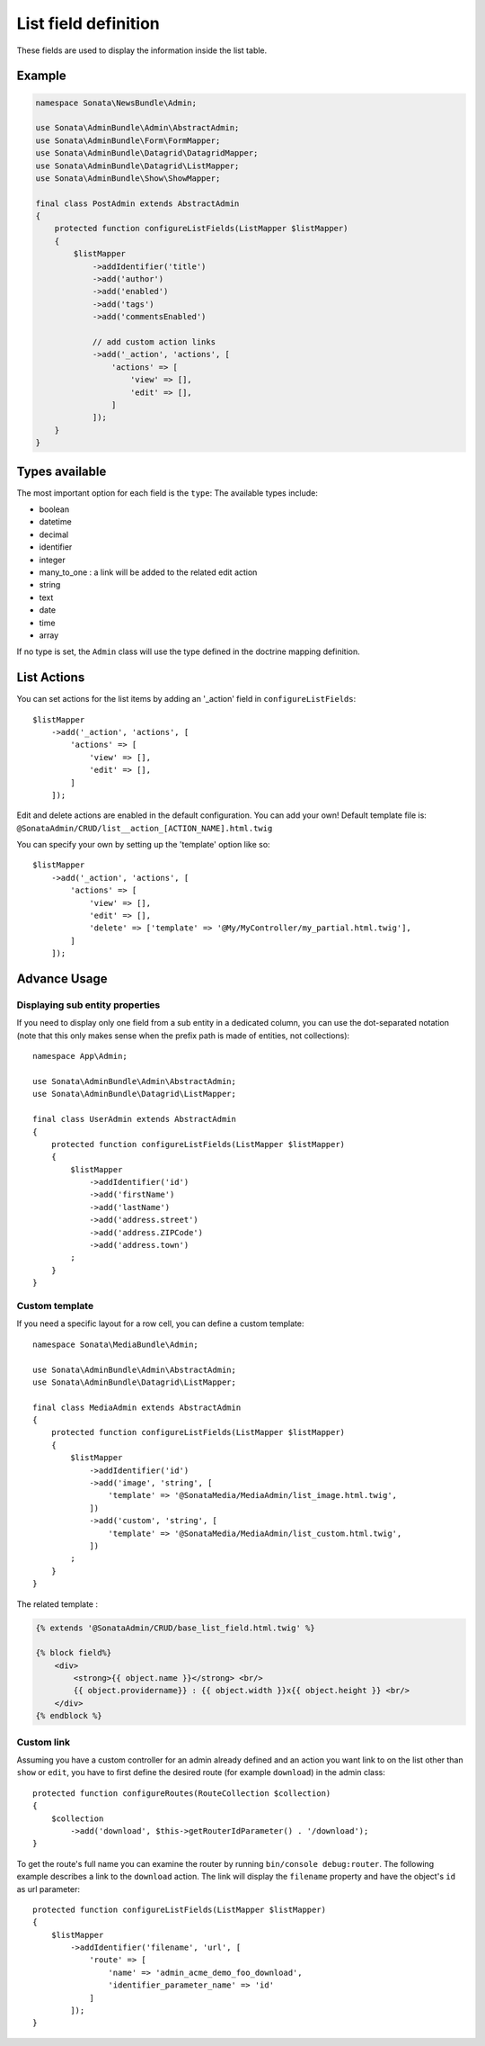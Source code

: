 List field definition
=====================

These fields are used to display the information inside the list table.

Example
-------

.. code-block:: php

    namespace Sonata\NewsBundle\Admin;

    use Sonata\AdminBundle\Admin\AbstractAdmin;
    use Sonata\AdminBundle\Form\FormMapper;
    use Sonata\AdminBundle\Datagrid\DatagridMapper;
    use Sonata\AdminBundle\Datagrid\ListMapper;
    use Sonata\AdminBundle\Show\ShowMapper;

    final class PostAdmin extends AbstractAdmin
    {
        protected function configureListFields(ListMapper $listMapper)
        {
            $listMapper
                ->addIdentifier('title')
                ->add('author')
                ->add('enabled')
                ->add('tags')
                ->add('commentsEnabled')

                // add custom action links
                ->add('_action', 'actions', [
                    'actions' => [
                        'view' => [],
                        'edit' => [],
                    ]
                ]);
        }
    }

Types available
---------------

The most important option for each field is the ``type``: The available
types include:

* boolean
* datetime
* decimal
* identifier
* integer
* many_to_one : a link will be added to the related edit action
* string
* text
* date
* time
* array

If no type is set, the ``Admin`` class will use the type defined in the doctrine
mapping definition.

List Actions
------------

You can set actions for the list items by adding an '_action' field in ``configureListFields``::

    $listMapper
        ->add('_action', 'actions', [
            'actions' => [
                'view' => [],
                'edit' => [],
            ]
        ]);

Edit and delete actions are enabled in the default configuration. You can add
your own! Default template file is: ``@SonataAdmin/CRUD/list__action_[ACTION_NAME].html.twig``

You can specify your own by setting up the 'template' option like so::

    $listMapper
        ->add('_action', 'actions', [
            'actions' => [
                'view' => [],
                'edit' => [],
                'delete' => ['template' => '@My/MyController/my_partial.html.twig'],
            ]
        ]);

Advance Usage
-------------

Displaying sub entity properties
^^^^^^^^^^^^^^^^^^^^^^^^^^^^^^^^

If you need to display only one field from a sub entity in a dedicated column,
you can use the dot-separated notation (note that this only makes sense when
the prefix path is made of entities, not collections)::

    namespace App\Admin;

    use Sonata\AdminBundle\Admin\AbstractAdmin;
    use Sonata\AdminBundle\Datagrid\ListMapper;

    final class UserAdmin extends AbstractAdmin
    {
        protected function configureListFields(ListMapper $listMapper)
        {
            $listMapper
                ->addIdentifier('id')
                ->add('firstName')
                ->add('lastName')
                ->add('address.street')
                ->add('address.ZIPCode')
                ->add('address.town')
            ;
        }
    }

Custom template
^^^^^^^^^^^^^^^

If you need a specific layout for a row cell, you can define a custom template::

    namespace Sonata\MediaBundle\Admin;

    use Sonata\AdminBundle\Admin\AbstractAdmin;
    use Sonata\AdminBundle\Datagrid\ListMapper;

    final class MediaAdmin extends AbstractAdmin
    {
        protected function configureListFields(ListMapper $listMapper)
        {
            $listMapper
                ->addIdentifier('id')
                ->add('image', 'string', [
                    'template' => '@SonataMedia/MediaAdmin/list_image.html.twig',
                ])
                ->add('custom', 'string', [
                    'template' => '@SonataMedia/MediaAdmin/list_custom.html.twig',
                ])
            ;
        }
    }

The related template :

.. code-block:: jinja

    {% extends '@SonataAdmin/CRUD/base_list_field.html.twig' %}

    {% block field%}
        <div>
            <strong>{{ object.name }}</strong> <br/>
            {{ object.providername}} : {{ object.width }}x{{ object.height }} <br/>
        </div>
    {% endblock %}

Custom link
^^^^^^^^^^^

Assuming you have a custom controller for an admin already defined and an action you want link to on the list
other than ``show`` or ``edit``, you have to first define the desired route (for example ``download``) in the admin class::

    protected function configureRoutes(RouteCollection $collection)
    {
        $collection
            ->add('download', $this->getRouterIdParameter() . '/download');
    }

To get the route's full name you can examine the router by running ``bin/console debug:router``.
The following example describes a link to the ``download`` action. The link will display the ``filename``
property and have the object's ``id`` as url parameter::

    protected function configureListFields(ListMapper $listMapper)
    {
        $listMapper
            ->addIdentifier('filename', 'url', [
                'route' => [
                    'name' => 'admin_acme_demo_foo_download',
                    'identifier_parameter_name' => 'id'
                ]
            ]);
    }
